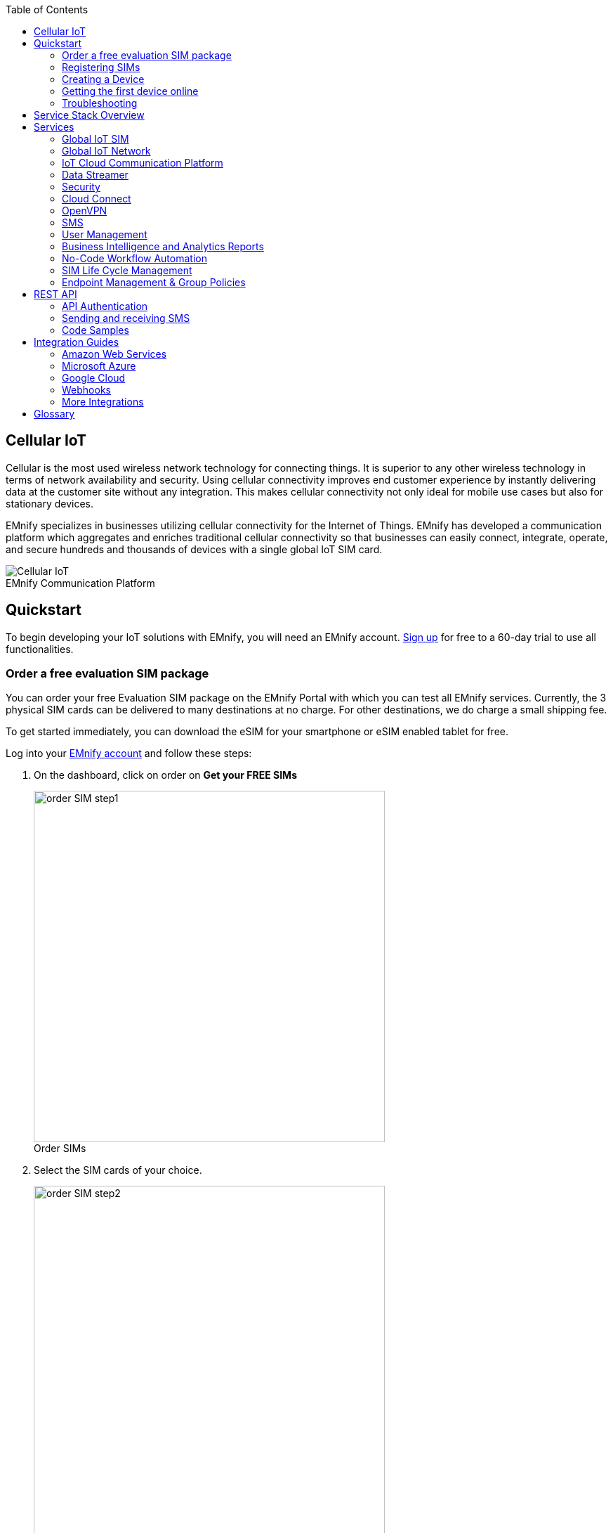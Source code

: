 :docinfo: shared
:toc: left
:toclevels: 2
:imagesdir: assets
:icons: image
:iconsdir: assets
:figure-caption!:

== Cellular IoT
Cellular is the most used wireless network technology for connecting things. It is superior to any other wireless technology in terms of network availability and security. Using cellular connectivity improves end customer experience by instantly delivering data at the customer site without any integration. This makes cellular connectivity not only ideal for mobile use cases but also for stationary devices.

EMnify specializes in businesses utilizing cellular connectivity for the Internet of Things. EMnify has developed a communication platform which aggregates and enriches traditional cellular connectivity so that businesses can easily connect, integrate, operate, and secure hundreds and thousands of devices with a single global IoT SIM card.

// [.text-center]
.EMnify Communication Platform
image::Cellular_IoT.png[align="center"]


== Quickstart
To begin developing your IoT solutions with EMnify, you will need an EMnify account. link:https://portal.emnify.com/sign/up?utm_source=dev-hub[Sign up] for free to a 60-day trial to use all functionalities.

=== Order a free evaluation SIM package

You can order your free Evaluation SIM package on the EMnify Portal with which you can test all EMnify services. Currently, the 3 physical SIM cards can be delivered to many destinations at no charge. For other destinations,  we do charge a small shipping fee. 

To get started immediately, you can download the eSIM for your smartphone or eSIM enabled tablet for free.

Log into your link:https://portal.emnify.com[EMnify account] and follow these steps:

. On the dashboard, click on order on *Get your FREE SIMs* 
+
.Order SIMs
image::order-SIM_step1.png[width=500, align="center"]
. Select the SIM cards of your choice.
+
.Select SIM type
image::order-SIM_step2.png[width=500,align="center"]
+
If you select physical SIM cards, you can further choose between 3in1 (no nano SIM) or 4in1 (with nano SIM).
+
.Select SIM form
image::order-SIM_step2.1.png[width=500, align="center"]
+
If you select the eSIM, you can directly download it into your eSIM compatible phone. You can find the instructions to do so in this link:https://www.emnify.com/en/developer-hub/emnify-developer-esim[blog post].

. For the physical SIM cards, proceed to fill in your shipping details.
+
.Shipping details
image::order-SIM_step3.png[width=500, align="center"]

. Proceed to pay the shipping charges and you will be notified when the SIM cards will be shipped.
+
.Payment details
image::order-SIM_step4.png[width=500, align="center"]

=== Registering SIMs

Once you get your EMnify SIMs, you need to register them before you can start using them. 

. If you have ordered the 3 orange evaluation SIM cards, you will have to register them one by one. Scan the QR code printed on the SIM card with your QR code scanner app and follow the link to associate the SIM with your account. The link includes the *BIC* (Batch Identification Code) of the card.
+
.Scan QR Code
image::QRScan.png[width=500,float="center",align="center"]

. If you do not have a QR reader or want to do this on a desktop PC without a camera, register by manually entering the BIC.
+
Login to your https://portal.emnify.com?utm_source=dev-hub[EMnify account].
On the dashboard, click the https://portal.emnify.com/sim-registration/single[REGISTER] link in the "Register your SIM cards" section.
+
[.float-group]
--
.Register SIM
image::register_sims.png[100,500,float="left", align="center"]
.Register single SIM
image::register_single_sim.png[100,200,float="center", align="center"]
--

. Enter the Batch Identification Code (*BIC* 1) in the prompt. You can find the BIC1 on the back of your SIM card.
+
.BIC1
image::BIC.png[100,200,align="center"]

. If you have ordered more than 5 SIM cards, you need to batch register them using the *BIC2*.
+
[.float-group]
--
.BIC2
image::register_batch_sim.png[100,200, float="left",align="center"]
.Registration complete
image::register_sim_complete.png[100,200,float="center",align="center"]
--
NOTE: If you have a developer eSIM, the downloading process of an eSIM automatically registers it in our portal. 

=== Creating a Device

After you register a SIM, you need to create a virtual representation of the device associated with the SIM. To create a device, give it a name and assign a service and coverage policy. 
// Add link to service and coverage policy

.Create new device
image::create_device.png[400,200, align="center"]

If you plan on using your device right away, activate it. If you do not plan on using the device right away, select "leave disabled".

=== Getting the first device online

Any device equipped with a SIM card requires an APN (Access Point Name) configuration to establish a data session. Some devices and networks auto-detect the APN but for most cases you need to configure it. 

<<APN, APN>>: `em` (or alternatively use `emnify`)

Further, some Android / iOS-based devices and cellular modules also need to be configured to allow for roaming.

Select your device type and model below, to see how to configure the APN.  

|===
|<<Android>> | <<iOS devices>> | 
|<<Cellular modules>> |<<GPS tracker>> | <<Industrial Routers>>|
|===

==== Android

When setting up an Android device with an EMnify IoT SIM, you need to follow these 4 steps after inserting the SIM

. Go to Settings -> Mobile Network
. Go to Mobile data
. Enable roaming, and go to Access Point Names (APN)
. Create a new APN with any name and configure the APN with "em"

[.float-group.center]
--
[.left]
.Settings
image::Android_01_Settings.png[400,200]

[.left]
.Mobile Network
image::Android_02_Mobile_Network.png[400,200]
[.left]
.Mobile Data
image::Android_03_Mobile_Data.png[400,200]
--
[.float-group]
--
[.left]
.Access Point Name
image::Android_04_Create_Access_Point_name.png[400,200]
[.left]
.Set APN
image::Android_05_Configure_APN.png[400,200]
--

==== iOS devices

When setting up an iOS device with an EMnify IoT SIM, you need to follow 4 steps after inserting the SIM

. Go to Settings -> Mobile Data
. Click on the EMnify Data Plan (first one if regular SIM or secondary in case of eSIM) 
. Enable Roaming and Click on Mobile Data Network
. Set APN to em - leave anything else blank

[.float-group]
--
[.left]
.Settings
image::iOS_01_Settings.png[400,200, float="left"]
.Mobile Data
[.left]
image::iOS_02_Mobile_Data.png[400,200, float="left"]
.Mobile Data Network
[.left]
image::iOS_03_Mobile_Network.png[400,200, float="left"]
.Set APN
[.left]
image::iOS_04_APN.png[400,200, float="left"]
--

==== Cellular modules

|===
|<<Quectel cellular IoT modules, Quectel>> |<<u-Blox cellular IoT modules,u-Blox>> | <<General cellular IoT modules, Fibocom>>  
|<<General cellular IoT modules, Telit>>  | <<General cellular IoT modules, Sierra Wireless>> | <<General cellular IoT modules, Cinterion/Gemalto/Thales>> 
|<<General cellular IoT modules, SIMcom>>  | <<General cellular IoT modules, Sequans>> |
|===

===== Quectel cellular IoT modules 

_Applies to all Quectel modules: BG95, BG96, EG25, EG91, EG95, EC21, EC25, M65, M66, M95, MC60, BG77, BG600L_

 
With Quectel modules the APN can be set with the 3GPP standard command AT+CGDCONT  

`AT+CGDCONT=1,"IP","em",,`
 
Quectel also utilizes a vendor specific Command AT+QICSGP 

`AT+QICSGP=1,1,"em","","",1`

 
According to link:https://www.quectel.com/faqs/12-8-what-is-the-difference-between-cgdcont-and-qicsgp/[Quectel] the command AT+QICSGP shall be used when the internal TCP/UDP stack should be used – and it also allows to configure which bearer (CSD or GPRS) is used. GPRS must be used.  
 
For managing roaming, Quectel also introduced the AT+QCFG command. The suggested setting is: 
 
`AT+QCFG="roamservice",2,1`

NOTE: Check your Quectel module AT command guide for more information.
// Further, you can also read about AT commands in our <<AT command guide>>. 

===== u-Blox cellular IoT modules


u-Blox supports the standard 3GPP command to set APNs via AT+CGDCONT 

`AT+CGDCONT=1,"IP","em",,` 
 
u-Blox also supports a vendor specific command to configure the APN for the initial EPS bearer. 

`AT+UCGDFLT=1,"IP","em"`

For roaming configuration, u-blox modules utilize a vendor specific `AT+UDCONF` command. This enables automatic search in case the device is not able to attach to a specific network.  

`AT+UDCONF=20,2`


NOTE: Check your u-Blox module AT command guide for more information.
// Further, you can also read about AT commands in our <<AT command guide>>. To add when the AT command guide has been published. 


===== General cellular IoT modules

_Applies to cellular module vendors: Fibocom, Telit, Sierra Wireless, SIMcom, Cinterion, Gemalto, Thales, Sequans_

The commands for configuring the APN settings are 3GPP standardized and all major cellular module manufacturers support these commands.   
The `AT+CGDCONT` command is used to set the APN.  

`AT+CGDCONT=1,"IP","em",,`

NOTE: Check your manufacturer's AT command guide for further information or read 
link:https://portal.3gpp.org/desktopmodules/Specifications/SpecificationDetails.aspx?specificationId=1515[3GPP Technical Specification 27.007]. 
// Further you can also read about AT commands in our <<AT command guide>>. 

==== GPS tracker

|===
|<<Teltonika GPS APN configuration, Teltonika>> |<<Ruptela GPS APN configuration,Ruptela>> | <<Concox GPS APN configuration, Concox>>  
|<<Coban GPS APN configuration, Coban>>  | <<Meitrack GPS APN configuration, Meitrack>> | <<Elinz GPS APN configuration, Elinz>> 
|<<Reachfar GPS APN configuration, Reachfar>>  | <<Queclink GPS APN configuration, Queclink >> | <<Bitrek GPS APN configuration, Bitrek>>
|===

TIP: For other GPS vendors, please consult the device manual and configure the APN to `em` or `emnify`.

===== Teltonika GPS APN configuration

_Applies to FMB110, FMB120, FM130, FMB140, FMC001, FMM001, FMC125, FMC130, FMC640, FMM125, FMM130, FMM640, FMP100, FMB001, FMB002, FMB003, FMB010_

Source: link:https://wiki.teltonika-gps.com/view/Universal_Device_Test_Guide_V3.2[Teltonika GPS documentation]

Configuring the APN for Teltonika GPS trackers can be done through

. Teltonika Configurator over a USB, Bluetooth connection 
. Via the SMS console through the EMnify Portal (most simple)
. Via the EMnify SMS API or Zapier Integration (when automating the configuration)

NOTE: Newer Teltonika GPS versions automatically detect the EMnify APN setting

When the GPS tracker is turned on for the first time after the SIM is installed, it shows the status `Attached` in the EMnify Portal. At this point the device can receive SMS but not establish a data session unless the APN is automtically detected or manually set up.

The SMS command to set the APN is:
----
  setparam 2001:em 
----
IMPORTANT: Please note the two leading spaces 

===== Ruptela GPS APN configuration

_Applies to HCV5, LCV5, Pro5, Trace5/NA, FM-Tco4 HCV/HCV 3G, FM-Tco4 LCV/LCV 3G, FM-Pro4/Pro4 3G, FM-Eco4/4+, FM-Eco4 light/light+/3G, FM-Eco4 S Series, FM-Eco4 T Series, FM-Plug4_ 

Source: link:https://doc.ruptela.lt/display/AB/Tracking+devices[Ruptela Documentation]

Configuring the APN for Ruptela GPS trackers can be done through

. Ruptela Device Center over a USB, Bluetooth connection 
. Via the SMS console through the EMnify Portal (most simple)
. Via the EMnify SMS API or Zapier Integration (when automating the configuration)

When the GPS tracker is turned on for the first time after the SIM is installed, it shows the status `Attached` in the EMnify Portal. At this point the device can receive SMS but not establish a data session unless the APN is automtically detected or manually set up.

The SMS command to set the APN for Ruptela GPS trackers is:
----
[SMSpassword] setconnection em
----
The `[SMSpassword]` can be set up in the Ruptela device center. If it is not set, then the password can be omitted, and the command is only

----
setconnection em
----

===== Concox GPS APN configuration
_Applies to JM-VL01, JM-VL02, JM-BL11, JM-VL03, JM-VL04, JM-LL01, JM-LL02, JM-LL301, X3, Wetrack140, Wetrack2, Wetrack lite, Bl10, GT06N, OB22, ET25, HVT001, EG02, JM-VG01U, JM-VG02U, JM-VG04Q, AT1-AT6, CT10, JM-LG01, JM-LG05, TBT100_ 


Configuring the APN for Concox GPS trackers can be done 

. Via the SMS console through the EMnify Portal (most simple)
. Via the EMnify SMS API or Zapier Integration (when automating the configuration)

When the GPS tracker is turned on for the first time after the SIM is installed, it shows the status `Attached` in the EMnify Portal. At this point the device can receive SMS but not establish a data session unless the APN is set up.

The SMS command to set the APN for Concox GPS trackers is:
----
APN em#
----

For some Concox models (e.g., TR02) the password (default 666666) needs to be sent with the command
----
APN,666666,em#
----


===== Coban GPS APN configuration

_Applies to Coban TK104, GPS303X, GPS103X, GPS306X, LK209, ..._

Configuring the APN for Coban GPS trackers can be done 

. Via the SMS console through the EMnify Portal (most simple)
. Via the EMnify SMS API or Zapier Integration (when automating the configuration)

When the GPS tracker is turned on for the first time after the SIM is installed, it shows the status `Attached` in the EMnify Portal. At this point the device can receive SMS but not establish a data session unless the APN is set up and the GPRS service is activated.

To turn on GPRS 
----
gprs[your_password] 
----

The SMS command to set the APN for Coban GPS trackers is:
----
APN[your_password] em 
----

The default password is 123456. There are no spaces between `gprs`/`APN` and the password, thus by default

----
APN123456 em
----

===== Meitrack GPS APN configuration
_Applies to P88L, P99, MT90, T663L, T333, T366, T399, TS299L, TC68L, TC68SG, T622, K211G, T355G_

Configuring the APN for Meitrack GPS trackers can be done 

. Via the Meitrack manager
. Via the SMS console through the EMnify Portal (most simple) 
. Via the EMnify SMS API or Zapier Integration (when automating the configuration)

When the GPS tracker is turned on for the first time after the SIM is installed, it shows the status `Attached` in the EMnify Portal. At this point the device can receive SMS but not establish a data session unless the APN is set up.

The SMS command to set the APN for Meitrack GPS trackers is:
----
0000,A81,em,,
----
Where 0000 is the default SMS password. 

On other devices the APN setting is done via the A21 command

----
666888,A21,1,server.meigps.com,8800,em,,
----
Where 666888 is the default superpassword (not the SMS password).

Both SMS and Superpassword can be changed and would then need to be replaced in the SMS command. 

===== Elinz GPS APN configuration

Configuring the APN for Elinz GPS trackers can be done 

. Via the SMS console through the EMnify Portal (most simple) 
. Via the EMnify SMS API or Zapier Integration (when automating the configuration)

When the GPS tracker is turned on for the first time after the SIM is installed, it shows the status `Attached` in the EMnify Portal. At this point the device can receive SMS but not establish a data session unless the APN is set up.

The SMS command to set the APN for Elinz GPS trackers is:

----
APN,em#
----

Other models have a slightly different APN configuration 

----
apn[password] em
----

Default password 123456. 


===== Reachfar GPS APN configuration

Configuring the APN for Reachfar GPS trackers can be done

. Via the SMS console through the EMnify Portal (simplest way)
. Via the EMnify SMS API or Zapier Integration (when automating the configuration)

When the GPS tracker is turned on for the first time after the SIM is installed, it shows the status `Attached` in the EMnify Portal. At this point the device can receive SMS but not establish a data session unless the APN is set up.

_Applies to RF-V6+, RF-V8, RF-V8S, RF-V13, RF-V16, RF-V18, RF-V20_

The following two SMS commands should be sent
----
123456,sos1,[yourphonenumber]#
----
to bind the tracker to a specific phone number e.g. 49173871878 (instead of +49173871878). 123456 is the default SMS password.

The SMS command to set the APN is:
----
apn,em,plmn,90143#
----

123456 is the default password. After setting the APN the GPS tracker needs to be rebooted. 

_Applies to RF-V26, RF-V26+, RF-V28, RF-V30, RF-V32, RF-V34, RF-V36, RF-V36, RF-V38, RF-V40, RF-V42, RF-V43，RF-V44, RF-V46_

The following two SMS commands should be sent
----
pw,123456,center,[yourphonenumber]#
----
to bind the tracker to a specific phone number e.g. 49173871878 (instead of +49173871878). 123456 is the default SMS password.

The SMS command to set the APN is:
----
apn,em# // Send this SMS from the phone
----

===== Queclink GPS APN configuration

Configuring the APN for Queclink GPS trackers can be done 

. Via the SMS console through the EMnify Portal (most simple) 
. Via the EMnify SMS API or Zapier Integration (when automating the configuration)

When the GPS tracker is turned on for the first time after the SIM is installed, it shows the status `Attached` in the EMnify Portal. At this point the device can receive SMS but not establish a data session unless the APN is set up.

The SMS command to set the APN for Queclink GPS trackers is:

----
AT+GTBSI=[password],em,,,,,,,0002$
----

The default password is the device model, e.g., `gl200`


===== Bitrek GPS APN configuration


Configuring the APN for Bitrek GPS trackers can be done 

. Via the SMS console through the EMnify Portal (most simple) 
. Via the EMnify SMS API or Zapier Integration (when automating the configuration)

When the GPS tracker is turned on for the first time after the SIM is installed, it shows the status `Attached` in the EMnify Portal. At this point the device can receive SMS but not establish a data session unless the APN is set up.


The SMS command to set the APN for Bitrek GPS trackers is:

----
setparam 0242 em
----

The Bitrek GPS tracker also utilizes a roaming command `setparam 0917` together with a list of enabled networks `setparam 0020-0099`. The following SMS commands should be sent

----
setparam 0917 1
----
to enable roaming in all networks as defined in the next SMS
----
setparam 0020 <MNC>
----
where `<MNC>` is the mobile network code on which the device shall roam
----
setparam 0021 <MNC>
....
setparam 0099 <MNC>
----

All commands can be concatenated into one SMS (max. 160 characters) by using `;` as a delimiter.

----
setparam 0242 em; setparam 0917 1; setparam 0020 <MNC>; .....
----


==== Industrial Routers
===== Teltonika Routers

_Applies to RUT240, RUT950, RUT955, RUTX09, RUTX11, RUTX12, RUTX14, RUTXR1, RUT360_ 

Newer firmware version of the Teltonika Routers should automatically detect the EMnify APN. In case the APN is not correctly detected, it can be configured via 3 methods 

1. With the Teltonika WebUI over Wifi, Ethernet 
2. Via the SMS console through the EMnify Portal (most simple) 
3. Via the EMnify SMS API or Zapier Integration (when automating the configuration)
 
[start=1]
1. APN configuration through the Teltonika Router WebUI 
+
Connect your PC through the router's Wi-Fi using the credentials provided on the device.
Open the Teltonika WebUI http://192.168.1.1 and go to the Mobile configuration. Type in `em` in APN – there is no PIN configured on the SIM and no APN username or password required.
 

2. Teltonika Networks Router APN configuration via SMS console / API or Zapier
+ 
Source: link:https://wiki.teltonika-networks.com/view/SMS_Commands[Teltonika Documentation]
+
Make sure that the router is powered on, and the SIM card is inserted and activated. In the EMnify Portal the device should show as `Attached`.
+
The following SMS command should be sent to the device
---- 
cellular apn=em
----

=== Troubleshooting

When you experience issues while connecting your device for the first time, there are several common patterns that can be identified by looking at the connected device section in the portal.
If you do not have an entry in the connected devices - go back to <<Creating a Device>> and assign the SIM.  

The device will show different icons that indicate the status (`Offline`, `Attached`, `Online`, `Blocked`). If no icon is visible, assign a SIM to the device. 

For most of the troubleshooting, a look at Details -> Events is necessary.
A usual event flow should look like this:

. Update Location - The SIM card has (re)authenticated with a different network element. If successful, the device will show as `Attached` and can already receive SMS. 
. Update GPRS Location - The SIM card has successfully registered for data sessions with a different network element. 
. Create PDP context - The device has started transfering data. The device will show `Online` as long as there is no 'delete PDP context' event. 
. Delete PDP context - The device has ended a data transfer. The event details will also show the data transmitted and the device status will be set to `Offline` 

.Event Flow
image::event_flow.png[300,500,align="center"]

There can be many location updates before or in between the data sessions. 

==== icon:offline[width="20"] The device is offline 

* Click on Details -> Ensure that the device is enabled
* Click on Details -> Events. Validate if there is any location update event created and rejected. The reason should indicate the resolution to the problem.

If there is no location update event:

* Ensure the device is powered on, and searches for a network
* Ensure that the device is in reception for any supported network

==== icon:att[width="20"] The device shows attached but does not transmit data 

* Ensure that the APN is correctly set to `em` or alternatively use `emnify` as some devices do not support short APNs. Guides for different devices can be found <<Getting the first device online, here>>
* In case you have changed your policy settings, make sure the radio types (2G,3G,4G) and data access is activated.
* Ensure mobile data is enabled, as well as international roaming is allowed 
* Click on Details -> Events. Validate if there was any PDP create event that was rejected. The reason and resolution should be in the event description. 

NOTE: The `Attached` status does not necessarily mean that the device is powered on. If the device first attaches to a network and then powers off - there is no information towards the EMnify network that would allow to detect this.

==== icon:online[width="20"] The device shows online but does not transmit data

* Ensure mobile data is enabled, as well as international roaming is allowed 
* Check under Details -> Events if you see `Warn` or `Error` in the Severity field, it indicates that there is a problem.
* For NB-IoT and LTE-M this behavior can happen when the device automatically connects to a network. Specify the network that should be used with the `AT+COPS` command. This way the device will not attach to an unsupported network. Check the EMnify link:https://www.emnify.com/nb-iot-coverage[NB-IoT coverage] and 
link:https://www.emnify.com/lte-m-coverage[LTE-M network coverage] lists.
* Ensure that your data destination and DNS server is not blocked for the device. EMnify by default assigns Google's 8.8.8.8 DNS server, if your device does not specify a DNS.


==== Other general troubleshooting tips

* After making the configuration changes, make sure they are correctly applied on the device (e.g., with a reboot)
* Clicking reset connectivity icon:reset[width="20"] on Connected Devices, can also reset the network state and allow your device to reattach  
* The issue may only be present with one network or in a specific location (e.g., due to high interference for this network). You can use the 'Operator Blacklist' to block the network and force the device to connect to a different network.   


== Service Stack Overview

.EMnify Service Stack 
image::Service_Stack.png[350,700, align="center"]

EMnify offers the following high-level products and services:

* A programmable <<Global IoT SIM>>  
** Including an <<eSIM>> for quick evaluation 
* A reliable <<Global IoT Network>>  
** With <<Mobile Network Aggregation>>  
** Access to all <<Radio Access Types>> including IoT optimized <<LPWAN: LTE-M/NB-IoT>> 
* The EMnify <<IoT Cloud Communication Platform>> including 
** link:https://portal.emnify.com/sign/up?utm_source=dev-hub[User Interface,window=_blank] for operating and managing connectivity and SIMs  
** <<Distributed Data Plane>>  
** with <<Regional Breakout>> to ensure data does not traverse continents 
* The <<Data Streamer>> to integrate connectivity data into services for IoT operations 
* A holistic SASE oriented approach for a central control over <<Security>> and networks 
** <<DNS>> 
** <<IMEI Lock>> 
* <<Cloud Connect>> for connecting with other cloud platforms 
** <<AWS Intra-Cloud Connect>> 
** <<IPsec>> 
* <<OpenVPN>>  
* <<SMS>> communication
* <<User Management>> 
* <<Business Intelligence and Analytics Reports>> 
* Business enablers such as <<No-Code Workflow Automation>> to automate workflows between third party applications  
* API and tools for <<SIM Life Cycle Management>>  
* <<Endpoint Management & Group Policies>> 
* <<Integration Guides, Cloud Integrations>> to the infrastructure where your application or 3rd party services lie.  

== Services  

=== Global IoT SIM

EMnify IoT SIMs are more durable than regular SIM cards and come in different <<Form Factors, form factors>> and <<Quality Grades, quality grades>>. For testing the platform services quickly without any SIM hardware - EMnify offers an <<eSIM>> which can be downloaded directly onto a supported smartphone. 
EMnify also has a <<Multi-IMSI Application, multi-IMSI software application>> directly on the SIM so different operator profiles can be used based on the location of the device. Using this technology EMnify can provide a superset of roaming networks from traditional operators. 

==== Form Factors 

The traditional, pluggable SIM card comes in 4 different form factors:

* 1FF (approximately the size of a credit card) - 85 x 54 x 0,76mm 
* 2FF (mini SIM) - 25 x 15 x 0,76mm
* 3FF (Micro SIM) - 15 x 12 x 0,76 mm
* 4FF (Nano SIM) - 12,3 x 8,8 x 0,67 mm

EMnify offers pre-punched SIM cards in different combinations  2-in-1 (1FF and 2FF), 3-in-1 (1FF,2FF,3FF) and 4-in-1 (1FF,2FF,3FF,4FF). Especially in use cases where the devices are moving it is advisable to use a SIM which exactly fits the device and does not have another smaller form factor punched out. The SIMs are then more durable and the contact to the device is more firmly.  

Another form factor is MFF2 also called embedded SIM with the dimension 6 x 5 x 0.75-0.82mm. The embedded SIMs are soldered onto a device and are not removable.

Note: Often the term eSIM is used for the MFF2 factor. Nevertheless, the eSIM term is also used for SIMs whose operator profiles can be updated over the air. These eUICC based eSIMs can come in any of the described form factors, and not just MFF2. While eSIM/eUICC is widely adopted for consumer smartphone and watches - for IoT use cases (where the profile cannot be download via a screen or QR reader) the commercial and deployment model of the required infrastructure prohibits an easy change of operator profiles and is therefore not widely adopted.    

==== Quality Grades

The EMnify SIM cards come in two different quality grades Commercial and Industrial. In below table a comparison to a standard consumer SIM is made.  


|===
|Parameter | Consumer SIM | Commercial  | Industrial 

|Available form factors | 2FF, 3FF, 4FF | 2FF, 3FF, 4FF | MFF2, 2FF, 3FF (2-in-1 or 3-in-1)   
|Temperature Range  | - | 25° - 85°C |  -40° - 105°C 
|Data Retention | 10 years | 10 years | 15 years at 85°C
|Write Cycles | 100,000 | 500,000 | 1,000,000 
|Memory | 64-128kB | 128kB | 128KB
|Corrosion Resistance Jedec JSD22-A107 | - | CA | CC
|Moisture Resistance Jedec JESD22-A102 | - | 110°C / 85% RH | 130°C / 85% RH
|Humidity Resistance Jedec JESD22-A101 | - | - | HA
|Vibration Jedec JESD22-B103 | - | - | VA 
|Mechnical Shock Jedec JESD22-B104 | - | - | SA 
|Low Power features | -  
a|* Poll Interval negotiation
  * UICC suspension and resume
a|* Poll Interval negotiation
  * UICC suspension and resume
|===


==== eSIM

EMnify offers an easy entry to test the services and platform by downloading an EMnify eSIM profile to an eSIM compatible phone or tablet. During the trial period every organization has the option to download one profile which can be used instantly. 

The eSIM does not use a multi-IMSI applet (as on the physical SIM cards) and therefore has some differences in the network coverage. For a list of supported devices and limitations please refer to the link:https://support.emnify.com/hc/en-us/articles/360021545600-Evaluation-eSIM-device-support-and-restrictions#h_01F7V2BVKT0RQRVXK3VNSPYQMW[knowledge base].

The eSIM can be used to test and verify all EMnify functionalities including:

* Availability of networks
* API functionality
* Cloud Connect and Data Streamer integration
* Zapier No-Code Integrations

==== Multi-IMSI Application

EMnify IoT SIM cards are equipped with a multi-IMSI applet that contains EMnify's as well as our partner operators' profiles. Different operator profiles are identified by their <<imsi,IMSI>>. Each IMSI / partner operator usually has more than one network accessible per country. 

The SIM applet utilizes a preferred IMSI list per country. When a device moves to a different country which has a different preferred IMSI configured, the applet dynamically overwrites the previously active IMSI with the preferred IMSI for this country. Similarly, when an operator’s service experiences an outage, the SIM can automatically fall back to another IMSI to ensure that the connection remains uninterrupted. 

The selection of the preferred IMSI for each country is based on multiple factors including: 

* If permanent roaming is permitted in that country
* IMSI that has the most network partners in the country
* IMSI that has the best availability of radio access types (LTE, NB-IoT, LTE-M) or features (PSM/eDRX)

The Multi-IMSI applet is transparent for the device and has no impact on the device operation. In order to analyze which IMSI is currently in use, you can either check in the EMnify Portal -> Connected devices -> Details or also query the device directly using the AT-command `AT+CIMI?`.

=== Global IoT Network 

Even when IoT devices are more often only deployed at a single location and are not moving, for a vendor selling to multiple countries it is important to have a global connectivity solution, so that there is no need to have different SIM cards in stock or have multiple contracts and tariffs. 

==== Mobile Network Aggregation

EMnify uses an approach to aggregate the roaming footprint of multiple operators with the goal of offering access to every network in the world.  
Mobile operators utilize roaming in foreign countries so their subscribers can stay connected when traveling. Often operators do not have roaming agreements with all countries or only have a roaming agreement for one network – which is sufficient for roaming travelers but not ideal for devices that could be anywhere in the country.  
EMnify works with multiple partner operators across the globe to be able to offer more networks at a commercially viable rate. The EMnify <<Multi-IMSI Application,multi-IMSI applet>> makes it completely transparent for the device to identify which roaming agreement of which operator is being utilized.

==== Radio Access Types

The EMnify IoT SIM and platform supports all devices and modules using the following radio access technologies 

* <<2G (GSM/GPRS/EDGE)>>
* <<3G (UMTS/WCDMA/HPSA/HSDPA)>>
* <<4G (LTE/LTE-A/LTE-CATXX)>>
* <<5G (New Radio)>>
* <<LPWAN: LTE-M/NB-IoT, LTE-M (CAT-M1)>>
* <<LPWAN: LTE-M/NB-IoT, NB-IoT (CAT-NB1, CAT-NB2)>>

When a device wants to connect with any of these radio technologies, the network needs to support this technology as well as the device needs to support the network specifc frequency band for this technology.  


===== 2G (GSM/GPRS/EDGE)

GSM/GPRS is still one of the most dominant IoT technologies. Although the throughput is limited (GPRS max. 120kbps, EDGE max. 1Mbps) it is more than sufficient for many IoT use cases. The modules are cheap (<10$) and the coverage is widely available throughout the world in more than 200 countries.

GSM/GPRS is easy to deploy for IoT use cases because there are only 4 frequency bands utilized by operators for GSM/GPRS worldwide. 

In Americas

* B2 (1900MHz) 
* B5 (850MHz) 

In the rest of world 

* B3 (1800MHz) 
* B8 (900MHz)

Therefore, module manufacturers offer dual-band modules that can be used either in Americas or Rest of World - or Quadband modules that can be deployed globally. 

Nevertheless GSM/GPRS is being phased out in several countries to free up frequency band for newer technologies. link:https://www.emnify.com/en/resources/global-2g-phase-out[More than 60 networks have discontinued or announced to discontinue GSM technology]. 

===== 3G (UMTS/WCDMA/HPSA/HSDPA)

3G technologies like UMTS, WCDMA, HSDPA, HSUPA have been driven by the surge for more data speed. As an evolution of GSM, many parts of the GSM/GPRS core network and signaling are reused, where the most difference is in the radio part.

Like 2G, 3G modules are easy to deploy, as there are only 5 different frequency bands utilized by operators worldwide (with exception of Japan and China). Most UMTS modules therefore can be deployed worldwide.

* B1 (2100MHz) - main UMTS band in the world
* B2 (1900MHz) - used in Americas
* B4 (1700MHz) - used in Americas
* B5 (850MHz) - Australia / Americas
* B8 (900MHz) - Europe 

For Europe, a 900/2100 MHz dual-band module is required.
For Americas a 850/1900 MHz dual-band module is required. 

3G/UMTS is also being phased out by several network operators to make space for newer technologies - also check here the article on link:https://www.emnify.com/en/resources/global-2g-phase-out[GMS and UMTS networks that are being discontinued]


===== 4G (LTE/LTE-A/LTE-CATXX)

LTE is a 4G technology (another one would be WiMAX - which never succeeded). With the evolution of LTE there have been different LTE categories established such as CAT-1, CAT-3, CAT-4, CAT-6, CAT-9, CAT-12 - mainly with increasing data throughput per category. 
While for consumer phones and broadband use cases the increase of throughput is relevant - the increasing costs for the modules have demanded a lightweight LTE module for IoT use cases - which first led to CAT-1. 

LTE CAT-1 offers 10Mbps in downlink and 5Mbps in uplink - and is available with network operators wherever LTE is deployed. Because of its wide availability and the possibility to roam between operators without limitation LTE CAT-1 is widely used in IoT use cases.

The deployment of LTE devices on a global scale is more challenging than with GSM and UMTS because network operators worldwide have been using more than 27 different frequency bands. Most modules therefore only support specific regions where the device can be deployed.

Some main LTE-bands are

* B3 (1800 MHz) - Europe, Africa, APAC
* B7 (2600 MHz) - used in Americas, Europe, APAC
* B20 (800 MHz) - used in Europe, Asia
* B1 (2100 MHz) - Europe, Asia 
* B2 (1900 MHz) - Americas
* B4 (1700 MHz) - Americas
* B5 (850 MHz) - North America, APAC

TIP: Validate the frequency bands utilized by the operators in your deployment countries before deciding on a module. You can look up the utilized frequency bands link:https://www.frequencycheck.com/interfaces/lte[here] 


===== LPWAN: LTE-M/NB-IoT

While utilizing LTE infrastructure both NB-IoT and LTE-M are also part of the 5G standardization. Both technologies have been specified to meet the demand for IoT use cases in terms of: 

* Reduced cost - to enable mass production of cellular IoT devices
** Removing unnecessary LTE features for IoT such as dual carrier, high modulations  
* Low power utilization - for battery powered use cases that require years of operation 
** Introducing power saving features such as <<psm,PSM>> and <<edrx,eDRX>>
** Reducing the max. transmission power to less than 200mA to cater for battery max. current (GSM for example has 2A max power)
* Wider coverage - (+14dB for LTE-M and +20dB for NB-IoT sensitivity) for rural/indoor/underground use cases
** Utilizing extended coverage feature with more retransmissions to ensure data gets delivered
* Smaller module size - to enable smaller device use cases

Because LTE-M and NB-IoT rely on LTE infrastructure they are also deployed in a multitude of different frequency bands - a total of 26 bands have been specified for their use. 
To deploy NB-IoT and LTE-M in multiple countries and regions the modules need to support the operator frequency bands. 

Cellular LPWAN modules come in different versions

* NB-IoT only or LTE-M only
* LTE-M/NB-IoT combined
* LTE-M/NB-IoT with 2G fallback and optional additional technologies (3G,4G)

As of today, roaming for NB-IoT is very limited between operators because of new charging models being implemented for NB-IoT. For LTE-M roaming usually works over regular LTE roaming - nevertheless some operators have limited the access to their LTE-M networks and the available features (PSM, eDRX).  

Check the EMnify link:https://www.emnify.com/lte-m-coverage[LTE-M coverage] and link:https://www.emnify.com/nb-iot-coverage[NB-IoT coverage], availability of PSM/eDRX and proposed frequency bands link:https://www.emnify.com/lte-m-coverage?hsLang=en[on our Website]. 


[.lead]
[#PSM]
Power-Save-Mode (PSM)

* Why is cellular communication not ideal for IoT?
+ 
Cellular communication for smartphones usually requires low latency on downlink - in case you are being called your phone should ring right away. Because of this there are two things the device does which require power:

. Continuously listening to the radio if there is an incoming call
. Transmitting location information to the network where it should be called - whenever it moves out of a tracking area and periodically every 54 minutes 
* How does Power Save Mode work?
+
For most IoT use cases a downlink-initiated channel is not required - it is usually the device that initiates the communication to send e.g., sensor data. Therefore, a Power Save Mode is introduced that allows the device to go to sleep in case it has nothing to send.
+
The Power Save mode has the following characteristics

** The Power Save Mode is like a power off period during which the module only consumes a couple of &#x03BC;A
** The device tells the network for how long it is going periodically into PSM (timer T3412 extended)
** The device/module will not be reachable during PSM from the outside in downlink
** The device can wake up the module and send data (e.g., powerkey, interrupt or pin triggered)
** When the device wakes up, it does not need to reattach and re-establish a PDN connection (unless it has moved to a different tracking area)
** After the device wakes up it stays in idle mode for a configurable time (timer T3324) to listen for downlink messages (e.g., firmware updates)
** The actual time the device is then in Power Save Mode is T3412 extended - T3324
+

.PSM and the 3412 and T3324 timers
image::PSM.png[200,400,align=center,PSM_Image]
+
NOTE: Some modules which have a SIM enabled PIN, (e.g., u-blox SARA-R4/SARA-N4) do not go into sleep mode. The PIN is disabled on EMnify SIMs
* Roaming for Power Save mode
+
Be aware that not all NB-IoT and LTE-M networks have implemented PSM - and even when PSM is available with the local operator this does not mean that a roaming SIM can use it. This makes it difficult for devices that are moving - in case they use PSM, and the new network does not support PSM - or only other timer configurations. We therefore regularly test theavailability of PSM in our link:https://www.emnify.com/lte-m-coverage?hsLang=en[ LTE-M] and link:https://www.emnify.com/nb-iot-coverage[NB-IoT] roaming footprint.
* AT Command calculation and examples for PSM settings
+
The 3GPP defined AT command to configure PSM is `AT+CPSMS` which sets the T3412 extended and T3324 timers. 
+
An example command is
+
`AT+CPSMS=1,,,01001110,00000101`
+
PSM will be enabled (`1`) and the desired value for T3412 extended is 140 hours (`01001110`) and the desired value for the T3324 timer is 10s (`01001110`). The network does not necessarily use the desired values but utilizes supported values that are close to the desired values. To read the effective PSM configuration use the command
+
`AT+CPSMS?`
+
There is a good calculator that translates the intended time settings for 3412 and T3324 available link:https://www.thalesgroup.com/en/markets/digital-identity-and-security/iot/resources/developers/psm-calculation-tool[from Thales, window=read-later]. 
+
Module vendors have also implemented module specific commands, e.g. Quectel

** `AT+QPSMS` extends PSM settings 
** `AT+QCFG=”psm/enter”,1` used to put the module immediately into PSM when the RRC connection is released (not waiting for T3324 to expire)
** `AT+QPSMEXTCFG` modem optimization command with different attributes such as making sure that PSM is randomized between different devices so they do not send data at the same time 

[.lead]
[#eDRX]
Extended Discontinuous Reception (eDRX)

* How does eDRX work?
+
While PSM is focused on uplink-centric use cases, eDRX tries to reduce the power consumption for IoT use cases that get downlink information. Regular smartphones do not continuously listen on the radio for an incoming message. They do this only every 1.28s or 2.56s which is called DRX (discontinuous Reception). eDRX allows configuration of custom intervals of up to 40-175mins - depending on the configuration the visited network allows.
+

.eDRX and the 3412 and T3324 timers
image::eDRX.png[200,400,align=center,eDRX]
* Roaming with eDRX
+
As with PSM - not all NB-IoT and LTE-M networks support eDRX or the same timer configuration - and even if they do this does not guarantee that a roaming SIM card can utilize eDRX. We therefore also test and publish the eDRX availability on our link:https://www.emnify.com/lte-m-coverage?hsLang=en[LTE-M,window=read-later] and link:https://www.emnify.com/nb-iot-coverage[NB-IoT,window=read-later] roaming footprint.  
* <<eDRX_AT_COMMANDS,AT Command examples for eDRX settings>>
+
The standard 3GPP defined AT-command to configure eDRX is `AT+CEDRXS`.
+
As an example the below command enables (`1`) eDRX for LTE-M (`4`) and an eDRX cycle of 143.36s (`1000`).
+
`AT+CEDRXS=1,4,"1000"`
+
The setting for NB-IoT would be `5` and the timer values are shown in below table
+
|===
| 0 0 0 0 | 5.12 seconds  
| 0 0 1 0  | 10.24 seconds
| 0 0 1 1  | 40.96 seconds
| 0 1 0 0  | 5.12 seconds  
| 0 0 1 0  | 61.44 seconds
| 0 1 0 1  | 81.92 seconds
| 0 1 1 0  | 102.4 seconds
| 0 1 1 1  | 122.88 seconds
| 1 0 0 0  | 143.36 seconds
| 1 0 0 1  | 163.84 seconds
| 1 0 1 0 | 327.68 seconds
| 1 0 1 1 | 655,36 seconds
| 1 1 0 0 | 1310.72 seconds
| 1 1 0 1 | 2621.44 seconds
| 1 1 1 0 | 5242.88 seconds
| 1 1 1 1 | 10485.76 seconds
|===
+
The network will respond with the actual effective interval. 
+
`+CEDRXS: [4,"1000","1000","0111"]` 

===== 5G (New Radio)

5G is the next major technology standard after LTE - which targets 3 different applications areas:

. Enhanced Mobile Broadband (eMBB)
** With faster throughput upto 1Gps+ and more capacity in a local area
** Utilizing mmWave bands (5Ghz+) for increased throughput
. Massive Machine Type communication (mMTC)
** Targeted at IoT application where a multitude of devices are in the same location and need to communicate with low power
** LTE-M and NB-IoT often seen as decoupled from 5G to get earlier results will fusion with 5G mMTC
. Ultra-Reliable Low Latency Communications (URLLC)
** For missing critical applications that require low latency and reliable data transmission 

As of today, 5G is mainly adopted for eMBB use cases - using a 5G non-standalone (NSA) deployment - meaning that the air interface uses 5G technology whereas the core network is still 4G. 

EMnify has announced its first 5G roaming agreements in August 2020 and since then has reached agreements with more than a dozen network operators worldwide.


=== IoT Cloud Communication Platform
 
EMnify’s platform (consisting of a mobile core network and a communication platform dedicated for IoT) has been built up cloud-natively. Being deployed in 3 AWS cloud regions within 2-3 availability zones / data centers per region increases the availability of the solution - even when one cloud data center becomes unavailable, data will still be transported over the EMnify network. 


==== Distributed Data Plane  

Traditional connectivity providers have a centrally located network core. All data is backhauled to the home country of the operator which means that customer data travels across the globe and distributed latency optimized application infrastructure is not possible. 

[.float-group]
--
.Traditional operators
image::traditional_operators.png[200,450, float="left", align="center"]
.EMnify
image::regional_breakout.png[200,450, float="left",align="center"]
--
.Traditional operators vs EMnify

The data plane of EMnify’s cloud communication platform is distributed across major cloud regions (Virginia/US, Ireland/Europe, Singapore/APAC) and directly connected to central peering points with the local operators.  

==== Regional Breakout

EMnify’s distributed data plane enables device data to breakout locally, keeping the customer data within the same region. Moreover, it also helps reduce network latency. You can either select a specific breakout region or the network automatically selects the breakout region closest to the device. This can be done on the EMnify Portal -> Service Profile which is applicable to a group of devices. 

.Regional Breakout Setting in the EMnify Portal
image::regional.png[align="center"]

=== Data Streamer
Before each device can send data to an application, it needs to communicate with the mobile network to ensure that the data is allowed to be sent over the network. This communication happens through signaling events which are usually hidden from the application. 

With the EMnify Data Streamer, this connectivity metadata is made available to your cloud platform or self-developed software stacks in near real-time. Using one of the many integrations provides you with complete network transparency, not only to triage and resolve issues quickly, but also to build your own application or business logic based on provided information.

Moreover, this integration provides insights for IoT remote monitoring and anomaly detection or detailed information about service (data, SMS) usage and cost per device. 
Additionally, data streams can also be configured to reflect events generated by the EMnify platform when your users perform billing related updates, order SIMs or perform other operations.  

Use cases: 

• Connectivity metadata integrated into operational dashboards for real-time monitoring 
• Allows faster triaging between device, connectivity and application issue 
• Get insights about network attachment, data and roaming issues or when the device has surpassed its service limit 
• Get an overview of service usage and cost per device 

You can configure the type of content delivered by the data stream. You may choose between receiving usage data or event data. 

==== Events 
The EMnify platform generates several types of events. Events are often used as triggers for custom business processes, for monitoring and as an input for custom billing systems. They provide information about lifecycle transitions and configuration changes. Events can be distinguished as normal/expected, unusual, and critical events through the event severity (INFO, WARN, CRITICAL). 

Events can be classified as follows: 

. Network attachment lifecycle events (SIM attaching/detaching to a visited network, failed attachment attempts with reason) 
. Data connection lifecycle events (PDP context lifecycle; SIM on-/offline, failed attempts with reason) 
. SIM lifecycle events (activation, suspension, deletion) 
. Limit enforcement events (cost/volume limits, prepaid volume, endpoint quota lifecycle events such as quota threshold reached/quota used up, organization-wide or endpoint specific) 
. Platform authentication events (user/application authentication failed, support access granted, MFA activated/deactivated, password reset requested.) 
. CloudConnect lifecycle events (resource-share created, breakout available, breakout terminated, state changed; for TGW, VPN, IPsec.) 
. OpenVPN lifecycle events (authentication, connected/disconnected) 
. Organization and billing config related events (Self-Signup performed, new user invited, billing config updated, organization data updated, payment could not be settled, credit card will expire.) 
. Usage Tariff and Tariff Plan related events (Usage Tariff changed, end of evaluation period reached, inclusive volume booked/extended.) 
. SIM order events 

Please visit the link:https://cdn.emnify.net/api/doc/event.html[EMnify API Documentation, window=_blank] to learn more about the event structure. 

==== Usage Data 
Usage data records get generated when endpoints consume data or SMS services. They provide information about the used service, visited network, volume, and cost. Usage data streams are often used for monitoring and analyzing the data consumption and as input for custom billing system. 

==== Connection Types 
You can stream this data to your server, a third-party web-service or push the data to one of the pre-integrated cloud services. 

Multiple independent data streams can be created using any connection type and all of them will operate in parallel. Each data stream can be configured to push data to a separate platform for consumption and processing. 

For example, one stream may be connected to a network monitoring system, another can connect to a data analytics platform, and another can be synced with Amazon S3 for archiving, all at the same time.

The integration guides for the Data Streamer can be found <<Integration Guides, here>>.

==== Management Interfaces 
Data Streams can be managed by using the link:https://portal.emnify.com[EMnify Portal] or by using the link:https://cdn.emnify.net/api/doc/swagger.html[EMnify API].

.Manage Integrations through the EMnify Portal
image::integration.png[align="center"]

=== Security
Given the globally distributed nature of the devices, smaller footprints and lack of resources, it can get difficult to individually secure IoT devices.

EMnify uses a SASE approach to simplify securing devices – using several services specifically to protect customer data, filtering malicious content and preventing unauthorized access.    

==== Why does IoT require SASE?

.IoT security threats
image::security_threats.png[IoT security threats]

Secure Access Service Edge (<<sase,SASE>>) introduces a new architecture where networking and security functions are bundled in a cloud-delivered service. You can apply the same security standards across all your devices independent of the location. Moreover, you can integrate security features in your solutions right from the beginning.

Some of the features that <<sase,SASE>> for IoT architecture includes are as follows:

* Dynamic Data Routing with Software-Defined Wide Area Network (SD-WAN) +
EMnify utilizes a SD-WAN to route data to the closest cloud region using the <<Regional Breakout>> concept. In this way, latency and data stability is improved, and the end customer can be sure that data does not leave the continent and jurisdiction. 
* Cloud Access Security Broker (CASB) +
EMnify allows centrally defining policies for the devices such as: networks that can be accessed, allowed IP addresses through which authorized users can remotely access devices. 
All configuration is done in the central platform and applied wherever the device is. 
* Firewall as a Service (FaaS) +
EMnify provides a firewall as a Service which limits the IP addresses that are reachable for a device, making sure that the devices cannot be misused for other purposes.

In the following sections we will discuss some of the security features offered by EMnify. 

==== DNS

When a device establishes a connection, it uses a Domain Name Service (DNS) server to resolve a hostname to an IP address to which it can send data. For example, a hostname such as `iot.example.com` will be mapped to an IP address like `192.0.2.1`.

Cellular providers typically provide a DNS service. By default, EMnify routes all DNS queries over Google's public DNS `8.8.8.8`. 

For some devices and modules, it is possible to configure the DNS service. For example, Quectel uses the `AT+QIDNSCFG` command, SIMcom `AT+CDNSCFG` command. This is useful to be able to use your own or private DNS servers to secure and have better control over the solution.  

Customers can also configure to use their own DNS, no matter if it is a public or a private one.
The DNS settings can be changed in the Portal -> Device Policies -> Service Policies -> More Options -> DNS.

.Custom DNS setting configuration
image::dns_setting.png[align="center"]


Utilizing a private DNS server which is not reachable via the public Internet requires to set up a private network with the machine or a network where the private DNS server is located. This can be done using Cloud Connect either with Amazon Transit Gateway or IPsec. A tutorial on how to set up a DNS firewall based on a private DNS using Amazon Route 53 is available link:https://www.emnify.com/en/developer-hub/dns-filtering[here].

==== IMEI Lock
For device manufacturers, SIM card theft is an issue because pluggable SIM cards can be removed from a device and then used to gain free internet access. The IMEI lock feature prevents the use of SIM card in any other device by bounding the SIM to an IMEI. The <<imei,IMEI>> is a unique device identifier. When the automatic IMEI lock is configured, the EMnify platform will bind the SIM cards to the first device that establishes a data connection. All future device connections will only be allowed from this device.


=== Cloud Connect

The data traffic of regular SIM cards is secured within the mobile network – but traverses the public internet between the mobile network and the application, which makes the device and application susceptible to attacks and prohibits to easily establish a remote device session.

With EMnify Cloud Connect your devices and application servers can communicate through a secure private network – with a secure tunnel being established between the EMnify platform and your cloud or on-premises application.

By eliminating the use of the public internet, Cloud Connect helps you better protect your application infrastructure against attacks like DDoS, port scanning while giving you the possibility to remotely access the devices.

// With the EMnify Cloud Connect you can communicate with your <<vpc,Virtual Private Cloud>> through a secure private network. By eliminating the use of public IP addresses, Cloud Connect helps you better protect your application infrastructure against attacks like <<ddos,DDoS>> while giving you the possibility to remotely access the devices.
==== AWS Intra-Cloud Connect 
EMnify's communication platform is deployed on AWS, which simplifies integrations for customers using AWS as an infrastructure. Without having to use the public internet, the integration is directly done with AWS services. To establish a secure private network between your devices and your application you only need to attach your VPC to EMnify's Transit Gateway.

.EMnify Cloud Connect with AWS Transit Gateway
image::TGW.png[EMnify Cloud Connect with AWS Transit gateway, align="center"]

To integrate Cloud Connect into your application using Transit Gateway, you can follow this link:https://www.emnify.com/en/developer-hub/emnify-cloud-connect-into-aws-transit-gateway[tutorial] or follow this link:https://www.youtube.com/watch?v=Orb3Kvd9pZg[quick video]. 

==== IPsec

If your application is not on AWS but on any other cloud services or on-premise, you can utilize Cloud Connect for establishing an IPsec VPN connection.

With EMnify you can set up an IPsec tunnel to securely transfer your data into your application server.

To integrate Cloud Connect into your application using IPsec, you can follow this link:https://www.emnify.com/en/developer-hub/how-to-setup-an-ipsec-using-emnify-cloudconnect[tutorial]. You can also find guide to set up IPsec for Azure and Google Cloud in the <<Integration Guides>> section.

=== OpenVPN

EMnify's communication platform hosts an OpenVPN service that allows to establish a private network between the device and any remote client location. The remote client can either be on the application server itself, or on any machine that wants to remotely access the device (such as operational staff).

==== OpenVPN Overview

To use the OpenVPN service the IoT device does not need any private APN, OpenVPN software or dynamic DNS resolution. Through the EMnify SIM, every device will get a static private IP address which can be used to identify and address the device.

.OpenVPN System Overview
image::OpenVPN.png[align="center"]

At the same time the IoT device can send data through the private tunnel to the IP address of the remote machine.  

==== OpenVPN setup

In order to set up OpenVPN on your machine the following high-level steps are required.

1. In the EMnify Portal -> Device Policies: Set the Service Policy to a VPN breakout region, e.g., `eu-west-1 (VPN)`
2. Portal -> Integrations -> OpenVPN: download the VPN configuration file for your region and operating system
3. Create a `credentials.txt` with your username / password or organisation ID / application token (recommended).
4. load the VPN configuration file and `credentials.txt` with your OpenVPN client

For detailed instructions please refer to our knowledge base articles

. link:https://support.emnify.com/hc/en-us/articles/360019625379-OpenVPN-Integration-Guide-for-MacOS[OpenVPN Integration MacOS]
. link:https://support.emnify.com/hc/en-us/articles/115001723273-OpenVPN-Integration-Guide-for-Windows[OpenVPN Integration Windows]
. link:https://support.emnify.com/hc/en-us/articles/115001724434-OpenVPN-Integration-Guide-for-Linux[OpenVPN Integration Linux]

=== SMS
Short Message Services (SMS) were one of the first cellular services made available after voice. SMS is still very relevant for IoT use cases – as SMS provides a simple, inexpensive way to configure the device remotely without the need for a data connection. A typical use case is the configuration of the APN setting via SMS.

The EMnify platform supports: 
* Mobile originated (MO) SMS – SMS sent from the device with the EMnify SIM 
* Mobile terminated (MT) SMS – SMS that are destined for a device with the EMnify SIM 
* Peer-to-Peer (P2P) SMS – SMS sent from a device with any SIM to a device with the EMnify SIM 
* Application- to-peer (A2P) SMS – The SMS is sent and received on an application

The above scenarios can be activated and deactivated in the device policies to prevent misuse (e.g. P2P SMS).

You can send and receive SMSs of your devices through 3 different interfaces Portal, SMS APIs and Zapier.

.SMS interfaces
image::sms_options.png[align="center"]

==== EMnify Portal  
In the Portal -> Connected Devices you can access the SMS console and directly send SMS to the devices. The sender can be configured as well as the console will show if the SMS is delivered or not. You will see all SMSs that the device receives sends out.

.SMS Console
image::sms_console.png[400,200, align="center"]

==== EMnify SMS REST API and Webhook 

For sending SMS through the REST API, check out the <<Sending and receiving SMS>> section.

For receiving SMS and delivery notifications for SMS in your application, you can use the SMS webhook which can be configured under Device Policies -> Service Policies -> SMS Interface. Select Webhook and configure the URL and optionally, secret token to where you want the SMS to be delivered.

.SMS Webhook
image::sms_webhook.png[200,400, align="center"]

.Delivery notification as received in Integromat webhook for SMS with ID: 46638644
image::delivery_notification.png[200,400, align="center"]

When you want to send an SMS from the device to your application, your device should send the SMS to an invalid <<msisdn,MSISDN>> with 8 digits or less. The SMS will then be delivered over the webhook.

.Mobile originated SMS from the device as received in Integromat Webhook
image::MOSMS.png[200,400, align="center"]
==== Zapier SMS integration

Instead of implementing the APIs in your application, EMnify and Zapier provide a no-code alternative to automate SMS workflows. Zapier has a concept of triggers and actions – when a trigger happens multiple actions can be based on it – taking content from previous steps.
Sending SMS to your devices is available as an action in Zapier.

.SMS with Zapier
image::sms_zap.png[200,400, align="center"]

For acting upon SMS delivery notification or SMSs that are sent from a device, you need to set up a webhook in Zapier. Create a zap using "Webhook by Zapier" and select "Catch Hook" as trigger event. You will get a custom webhook URL which will be used in the next step.

.Catch Hook as a trigger
image::catch_hook.png[200,400, align="center"]

Now you need to enter this webhook URL in the EMnify Portal -> Device Policies -> Choose SMS interface as webhook and create a webhook with the URL. All SMS delivery notification and device originated SMS with this service policy will then be delivered over the webhook.

.EMnify Webhook as SMS interface
image::zap_webhook.png[200,400, align="center"]

// You can exchange SMSs with your endpoints through 2 different interfaces:

// . EMnify SMS REST API
// . SMPP bind to EMnify SMSC

// You can enable or disable SMS for your endpoint while defining the Service Policy of the device. In the service policy, SMS MO means Mobile originated SMS ot SMS originated from your device. SMS MT means Mobile Terminated SMS or SMS received by your device. 

// With the EMnify REST API, you can send an SMS, cancel a sent SMS, list sent and received SMS by an endpoint and check SMS details. You can test the EMnify SMS API in our link:https://cdn.emnify.net/api/doc/swagger.html#/Endpoint/EndpointSmsByIdPost[Swagger]. 

// You can exchange SMSs with your endpoints using the SMS console in your link:https://portal.emnify.com/login?utm_source=dev-hub[EMnify portal]. 

// If you want to integrate SMS via SMPP through your own application, your system will need to implement an ESME (client) and EMnify SMSC will act as server. To implement the ESME client in your application, please refer to this link:https://www.emnify.com/en/developer-hub/smpp-integration-guide[tutorial].

=== User Management
The EMnify platform is a powerful application to control the connectivity of devices of a production system. As different types of personas (operations, finance, development, product) use the portal, EMnify offers 3 levels of access to the use and manage EMnify features and functionality.

. Admin (has access to all services and user management)
. Observer (has access to limited services)
. User (has access to limited services)

Below is a table that describes the permissions for different users. 

[cols="6,^,^,^"]
|===
h|Action
h|Admin
h|Observer
h|User

4+|ENDPOINT MANAGEMENT
|Retrieve an endpoint by ID 
|icon:check[]
|icon:check[]
|icon:check[]

|Update, Delete an endpoint by ID 
|icon:check[]
|icon:uncheck[] 
|icon:check[] 

|Retrieve the blacklisted Operators for an Endpoint
|icon:check[]
|icon:check[]
|icon:check[]

|Add, Remove Operator from Blacklist of Endpoint by ID
|icon:check[]
|icon:uncheck[] 
|icon:check[] 

|List all Endpoints
|icon:check[]
|icon:check[]
|icon:check[]

|Create new endpoint
|icon:check[]
|icon:uncheck[] 
|icon:check[] 

|Retrieve connectivity information of an Endpoint
|icon:check[]
|icon:check[]
|icon:check[]

4+|SIM MANAGEMENT

|Retrieve SIMs by ID
|icon:check[]
|icon:check[]
|icon:check[]

|Update, Delete SIMs by ID
|icon:check[]
|icon:uncheck[] 
|icon:check[] 

|List available SIM Statuses
|icon:check[]
|icon:check[]
|icon:check[]

|List of available SIMs
|icon:check[]
|icon:check[]
|icon:check[]

4+|SERVICE PROFILE

|Retrieve list of available Countries
|icon:check[]
|icon:check[]
|icon:check[]

|Retrieve list of available Currencies
|icon:check[]
|icon:check[] 
|icon:check[] 

|Retrieve single Currency details by ID
|icon:check[]
|icon:check[]
|icon:check[]

|Retrieve List of available Services
|icon:check[]
|icon:check[]
|icon:check[]

|List available Traffic Limits for a Service by ID
|icon:check[]
|icon:check[]
|icon:check[]

|Retrieve Service Profiles
|icon:check[]
|icon:check[] 
|icon:check[] 

|Create Service Profiles
|icon:check[]
|icon:uncheck[]
|icon:check[]

|Retrieve Service Profiles by ID
|icon:check[]
|icon:check[]
|icon:check[]

|Update, Delete Service Profiles by ID
|icon:check[]
|icon:uncheck[]
|icon:check[]

|Add, Delete services from Service Profiles
|icon:check[]
|icon:uncheck[] 
|icon:check[] 

|Add, Delete Traffic Limit from Service
|icon:check[]
|icon:uncheck[]
|icon:check[]

|Retrieve the ESME interface types
|icon:check[]
|icon:uncheck[]
|icon:check[]

|===

=== Business Intelligence and Analytics Reports 
The EMnify Portal provides detailed reports on all connectivity aspects of a device. You can analyze the data consumption, events, location of the devices and compare them to previous time periods.
// Currently in the link:http://cdn.emnify.net/[EUI Portal] (Old EMnify portal) and our link:https://portal.emnify.com/[new Portal] we provide Embedded Analytics - powered by a tool called Periscope. Depending on the customer type, the analytics provides the customer with dashboards such as: 

* Data traffic per day, week, month 
* Global distribution of devices 
* Data and SMS usage per device  
* Live traffic reports 
* Network activity 
* Traffic per ratezone

=== No-Code Workflow Automation

Zapier is a service that allows you to connect more than 4000 applications - including EMnify - to automate workflows. With the available integrations you can automate device provisioning between EMnify and your application. For example, you can send configuration SMS to set the proper APN, when the device connects for the first time. Other use cases are scheduled or application-triggered SIM activations/deactivations so that the SIM contract starts and ends with the device subscription of your customers.
The following events are available as triggers: 

* All events in the Data Streamer 
* Device enabled (SIM activated) 
* Device disabled (SIM deactivated) 
* Usage Limit Reached 

The following actions are available: 

* Send SMS to device 
* Create a device (SIM configuration) 
* Enable a device (SIM activation) 
* Block current network (blacklist the last tried network)

Using the Zapier webhook, you can also use triggers from:

* SMS delivered notification
* Mobile originated (MO) SMS
// Customers use EMnify to connect their devices into their IoT applications. EMnify already provides cloud-native APIs. However, a lot of customers don't know how to code, cannot use the API, or don’t have the resources or the time needed to do so. By using No Code/Low Code Integrations, customers can quickly spin up a POC or set up automation for the long haul to help propel their business to the next level.

// Powered by EMnify’s existing Data Streamers and API, we have translated our data and events into Zapier Triggers and Actions - allowing customers to integrate their SIM metadata with over 4000 different applications available in the Zapier ecosystem. To try out our integration with Zapier, you can start with this link:https://www.emnify.com/en/developer-hub/emnify-zapier-nocode[blog post] about automating SIM workflows with Zapier and Slack in 5 easy steps.
=== SIM Life Cycle Management 
When selling connected devices, it is difficult to determine when devices will be in use and when not. Using SIM cards that cannot align with the device lifecycle incur unnecessary costs.  
 
EMnify SIM cards do not incur any costs unless activated.  
The SIMs have 4 different states that can be configured via the EMnify Portal or link:https://cdn.emnify.net/api/doc/swagger.html#/SIMs[REST API]:
 
* Issued – the SIM is not yet installed nor usable - no monthly charge is applied.  
* Factory-Test - the SIM is enabled and can be used for a defined limit of data and SMS without charge before it automatically goes into active state. The SIM can stay in this state until it is used by the end customer.
* Active – the SIM is enabled, and the monthly charge is applied 
* Suspended – an active SIM can be suspended when it is not used to save additional charges. The SIM can be activated anytime afterwards.  

=== Endpoint Management & Group Policies 
Within the EMnify platform, there is a separation between SIM card and the device, also referred to as "endpoint". This allows you to configure policies on the device level rather than SIM level. The device policies can be applied on a device group as well as at an individual level.

==== Service Policies 
Service policies define which services are available for a group of devices.  
These policies include: 

* Available radio access types (2G,3G,4G) 
* Monthly data and SMS limit 
* SMS API configuration 
* Custom DNS 
* Breakout Region 
* Available SMS service (MO/MT/P2P/A2P) 
* Activation of Quota and Prepaid Management 

==== Coverage Policies  
Coverage policies define which tariff and network coverage is available for a group of devices. This enables you to optimize the tariff based on the intended coverage. 
 
The coverage policies include: 

* The applied tariff for the group of devices 
* The available networks organized in ratezones  

==== Individual Device policies
 
On a device level additional policies can be defined: 

* IMEI Lock 
* Network Blacklist  
* IP address 

If the individual device policies are to be applied across multiple devices, a bulk action is also available in the portal.  

== REST API
REST APIs are one of the easiest way to integrate external services into your application. The EMnify API provides a variety of HTTP requests to integrate several EMnify services into your application. The EMnify API is based on the OpenAPI Specification OAS3. You can find the API reference link:https://cdn.emnify.net/api/doc/swagger.html[here] where you can also try out our API. 

The sections below will describe the services available through the EMnify API. 

=== API Authentication

To use the EMnify API, you need to authenticate with an Authentication Token. We use JWTs as the authentication token.
Now there are two ways to retreive this token:

. *Authenticate with User Credentials*: You can use the username and password you used while signing up for the link:https://portal.emnify.com[EMnify Portal].
. *Authenticate with an Application Token*: You can use the application token that you can generate in your EMnify account.

==== Authenticate with User Credentials
The `/api/v1/authenticate` API is used to generate a JWT `auth_token` which authenticates subsequent API calls. The request body must provide a `username` (typically the email address used when signing up) and the `user password` and in turn will receive an `auth_token` and `refresh_token`.

`POST https://cdn.emnify.net/api/v1/authenticate`

Request Body

----
{
  "username": "user@domain.com",
  "password": "2fd4e1c67a2d28fced849ee1bb76e7391b93eb12"
}

----

NOTE: If users have signed up using the link:https://portal.emnify.com[EMnify Portal], the password will need to be a SHA1 hashed string. The SHA1 of a password can be generated online or in the terminal via the following command: `echo -n 'my_password' | openssl sha1`.

Response
----
{
  "auth_token": "eyJhbGciOiJIUzI1NiIsInR5cCI6IkpXVCJ9...",
  "refresh_token": "eyJhbGciOiJIUzI1NiIsInR5cCI6IkpXVCJ9..."
}
----
You can use this `auth_token` as the bearer token to authenticate all API calls. 
This `auth_token` is valid for 240 minutes, so you don't need to retreive the `auth_token` before every API call. Once the `auth_token` expires, you can use the `refresh_token` to retreive the new `auth_token`.

==== Authenticate with an Application Token 

As you should not store your EMnify user credentials on your application server, you can generate an `application_token` via the link:https://portal.emnify.com[EMnify Portal] or via the API `/api/v1/application_token`. The request body should have description of the token usually used to indicate who is using the token and can have a `expiry_date` for the token.

`POST https://cdn.emnify.net/api/v1/application_token`

Request header

`Authorization: Bearer {auth_token}`

Request body
----
{
  "description": "Token with expiry date",
  "expiry_date": "2021-10-29"
}
----
Response
----
{
  "application_token": "KAOp24TuMgjO2FpZmZ3ZFjSqpk7ea_mY8..."
}
----
This calls returns an `application_token` which can then be used instead of the user/password combination and can be revoked at any time to get the `auth_token`. 

You can alternatively generate the `application_token` in the EMnify Portal. Login in to the link:https://portal.emnify.com/login[EMnify Portal] -> Integrations -> Application Tokens -> Add Token.

.Generate Application Token using the EMnify Portal
image:generate_app_token.png[generate application token]
 

To get the `auth_token` using the `application_token`, use the `/api/v1/authenticate` API. The `auth_token` can be then used to authenticate all subsequent API calls.

`POST https://cdn.emnify.net/api/v1/authenticate`

Request body 
----
{
  "application_token": "kNTktNTA1My00YzdhLT..."
}
----
Response
----
{
  "auth_token": "eyJhbGciOiJIUzI1NiIsInR5cCI6IkpXVCJ9..."
}
----

Unlike user and password authentication, only an `auth_token` is returned by the server and no `refresh_token` will be included in the response. This `auth_token` is valid for 240 minutes. 

NOTE: It is NOT advisable to generate an `auth_token` before making every API call. You should reuse the generated `auth_token` for 240 minutes after it is generated and update it after its expiration.

// === Working with SIMs and Endpoints

// === SIM State Management

// === Endpoint Connectivity Status

=== Sending and receiving SMS
You can perform the following SMS related operations using the `endpoint` API.

. List sent and received SMS `GET /api/v1/endpoint/{endpoint_id}/sms`
. Send SMS to and endpoint `POST /api/v1/endpoint/{endpoint_id}/sms`
. Get details about an endpoint SMS `GET /api/v1/endpoint/{endpoint_id}/sms/{sms_id}`
. Cancel a buffered SMS `DELETE /api/v1/endpoint/{endpoint_id}/sms/{sms_id}`

Example:  Send SMS to an Endpoint

`POST https://cdn.emnify.net/api/v1/endpoint/{endpoint_id}/sms`

Request Body
----
{
  "source_address": 12345689,
  "payload": "This is the message text"
}
----
Responses

`201`

The source address is the sender number that will appear on the receiving device. The payload is the actual text to be sent as SMS.

.SMS window of the receiving device
image::mobile_sms.jpg[100,200,align="center",sms received]


// === Retrieving Events and Statistics

=== Code Samples
Check out link:https://github.com/EMnify/API_Examples_JS[JavaScript Examples] with the EMnify API in our GitHub repository. 

// ==== Java SDK

// ==== Javascript

// ==== Python

== Integration Guides

EMnify Services can be easily integrated with your existing infrastructures. Here are some step-by-step integration guides to help you along the process. 

=== Amazon Web Services

* link:https://www.emnify.com/en/developer-hub/emnify-datastreamer-integration-into-aws-s3[EMnify Data Streamer with AWS S3]
* link:https://www.emnify.com/en/developer-hub/emnify-datastreamer-integration-into-aws-kinesis[EMnify Data Streamer with AWS Kinesis]
* link:https://f.hubspotusercontent10.net/hubfs/4374869/Listing_Image_AWSCore.png?width=800&name=Listing_Image_AWSCore.png[EMnify Integration with AWS IoT Core]
* link:https://www.emnify.com/en/developer-hub/emnify-cloud-connect-into-aws-transit-gateway[EMnify Cloud Connect integration with AWS Transit Gateway]

=== Microsoft Azure

* link:https://www.emnify.com/en/developer-hub/emnify-datastreamer-integration-for-azure-time-series-classic[EMnify Data Streamer with Azure Time Series Classic]
* link:https://www.emnify.com/en/developer-hub/emnify-datastreamer-integration-into-azure-event-hub[EMnify Data Streamer integration with Azure Event Hub]
* link:https://www.emnify.com/en/developer-hub/emnify-datastreamer-integration-for-power-bi[EMnify Data Streamer integration with Power BI]
* link:https://www.emnify.com/en/developer-hub/emnify-and-azure-iot-hub-integration[EMnify integration with Azure IoT Hub]
* link:https://www.emnify.com/en/developer-hub/emnify-cloud-connect-azure-integration[EMnify Cloud Connect integration with Azure Netrwork Gateway using IPsec]

=== Google Cloud 

* link:https://www.emnify.com/en/developer-hub/datastreamer-integration-google-bigquery[EMnify Data Streamer integration with Google BigQuery]
* link:https://www.emnify.com/en/developer-hub/datastreamer-integration-into-google-cloud-pubsub[EMnify Data Streamer integration with Google Cloud Pub/Sub]
* link:https://www.emnify.com/en/developer-hub/emnify-and-google-cloud-iot-core-integration[EMnify integration with Google Cloud IoT Core]
* link:https://www.emnify.com/en/developer-hub/emnify-cloudconnect-integration-to-google-cloud-platform[EMnify Cloud Connect integration with Google Cloud Platform using IPsec]

=== Webhooks
* link:https://www.emnify.com/en/developer-hub/emnify-mcds-integromat-integration[EMnify Data Streamer webhook integration with Integromat]
* link:https://www.emnify.com/en/developer-hub/how-to-receice-email-notifications-using-automate.io[EMnify Data Streamer webhook integration with Automate.io]

=== More Integrations 

* link:https://www.emnify.com/en/developer-hub/emnify-datastreamer-integration-for-keen.io[EMnify Data Streamer webhook integration with Keen.io]
* link:https://www.emnify.com/en/developer-hub/emnify-datastreamer-integration-for-datadog[EMnify Data Streamer webhook integration with Datadog]
* link:https://www.emnify.com/en/developer-hub/how-to-setup-an-ipsec-using-emnify-cloudconnect[EMnify Cloud Connect Integration with IPsec]
* link:https://www.emnify.com/en/developer-hub/ussd-integration-guide[EMnify USSD integration]

// == Blue Prints

// === Automating SIM Life Cycle Management

// === How to integrate data into operational dashboards

// === How to build a prepaid service

// === Integrating Connectivity Status in a Portal

// add matching content from blog
[glossary]
== Glossary
// A

[[active-sim]]Active SIM :: When a SIM is in the active state, the charges for the SIM are applied. The device can send and receive data and SMS. 

[[APN]]APN - Access point name ::  A gateway between a GSM, GPRS, 3G or 4G mobile network and another computer network, usually the Public Internet. The APN needs to be configured on the device. For EMnify it is `em` or `emnify`.

[[app-token]]Application Token :: A unique identification key used to authenticate EMnify's APIs. Also used when authenticating the OpenVPN service.

[[a2p-sms]]A2P SMS - Application–to–peer SMS :: SMS between an application and a device or vice-a-versa

[[assg-sim]]Assigned SIM :: SIM that had been assigned to an Endpoint

[[at-creg]]AT+CREG AT command: gives information about the registration status and access technology of the serving cell

[[AuC]]AuC - Authentication center :: a part of GSM infrastructure, validates any SIM card attempting network connection when a phone has a live network signal.

//  B

[[BIC]]BIC - Batch Identification Code :: a unique code for ordered SIM cards, used to register the SIM cards on the Portal.

[[BTS]]BTS - Base Transceiver Station :: 
// C

[[callback-url]]Callback URL :: URL that will be called by a service to send and receive data related to an event that caused this action.

[[ca-nw]]Carrier-agnostic network :: A network that provides routing consistency regardless of the roaming mobile network that the SIM is connected to.

[[cid-profile]]CID profile :: A generally unique number used to identify each (<<bts,BTS>>) Base transceiver station  or sector of a BTS within a (<<lac,LAC>>) Location Area Code if not within a <<gsm,GSM>> network

[[cn-status]]Connectivity status :: This is the connectivity status of an <<endpoint, endpoint>> which can be set to online, attached, offline:

  - Online :  Endpoint is transmitting data
  - Attached :  Endpoint is attached to a network but not transmitting any data
  - Offline :  Endpoint isn't attached to a network

// D
[[data-package]]Data package :: A data bundle that can be used by all SIM cards until the end of the calendar month

[[data-rx]]Data RX :: Data received by the device

[[data-session]]Data session :: A session between opening and closing a data connection to the network

[[data-tx]]Data TX :: Data transmitted by the device

[[data-usage]]Data Usage (volume) :: The data that has been used by an endpoint

[[ddos]]DDoS :: Distributed Denial of Service attack - an attack where the attacker sends multiple requests to a web resource with the aim of exceeding the website's capacity to handle multiple requests and prevent the website from functioning correctly.

[[dns]]DNS Domain Name System ::  A hierarchical decentralized naming system for computers, services, or any resource connected to the Internet or a private network

[[dynamic-endpoint-configuration]]Dynamic endpoint reconfiguration :: Live changes to the endpoint parameters

[[dynamic-ip]]Dynamic IP :: An IP that changes over time

[[dynamic-network-configuration]]Dynamic network reconfiguration :: Live changes to the network parameters

// E
[[edrx]] eDRX :: Extended Discontinuous Reception is a device configuration that allows to specify the periodicity in which the device listens for incoming data on the radio. Instead of using a periodicity of 2.56ms (DRX) it can be increased up to 40mins, thus reducing power consumption.

[[endpoint]]Endpoint :: A representation of the device which has a SIM installed

[[endpoint-status]]Endpoint Status :: The current state of the endpoint: Enabled/Disabled

[[euicc]]eUICC :: Embedded Universal Integrated Circuit Card, allows hosting multiple mobile network profiles on the SIM

// [[emnify-cloud]]EMnify’s cloud :: Deployment scenario #1, when the network core is located in a cloud

[[event-log]]Event log :: A log that stores all Endpoint events
// F

[[form-factor]]Form factor :: Form factor of a SIM card represents the SIM card format (SIM cards vary in size (Mini vs Micro vs Nano), function (embedded vs standard) and quality (industrial grade vs standard)):

  - 2FF : mini SIM card
  - 3FF : Micro SIM card
  - 4FF : Nano SIM card
//  G

[[ggsn]]GGSN - Gateway GPRS Support node ::  Part of the GSM infrastructure, the GGSN is responsible for the interworking between the GPRS network and external packet switched networks

[[globally-distributed-infra]]Globally–distributed infrastructure :: Cloud infrastructure which is distributed globally, with several local breakout points for better traffic handling

[[global-routing-consistency]]Global Routing Consistency :: A single set of connectivity rules and settings applied when the SIM roams over various networks

[[gsm]]GSM (Global System for Mobile communiations) :: a standard developed by the European Telecommunications Standards Institute to describe the protocols for second-generation (2G) digital cellular networks used by mobile devices
// H
// need to check this one
// [[hybrid-cloud]]Hybrid cloud :: deployment scenario #2, when the data transport layer is deployed locally, while the rest of the infrastructure stays in a Cloud

[[HLR]]HLR - Home location register :: A part of GSM infrastructure, a database from a mobile network in which information from all mobile subscribers is stored

[[post-request]]HTTP POST request ::  A request method supported by the HTTP protocol which typically includes data in the request body.
// I

[[iccid]]ICCID - Integrated Circuit Card Identifier :: A unique number used to identify a SIM card.

[[imei]]IMEI - International Mobile Equipment Identification number :: A unique number used to identify cellular modems.

[[imei-lock]]IMEI lock :: The practice of strictly associating a SIM to the device with a certain IMEI number

[[imsi]]IMSI - International mobile subscriber identity :: A unique number used to identify a GSM subscriber

[[Inactive]]Inactive SIM :: A SIM that doesn't have any network activity at a certain time period

[[ipsec]]IPsec :: A protocol suite for Secure Internet Protocol (IP) communications that works by authenticating and encrypting each IP packet of a communication session

[[ip-subnet]]IP subnet :: A logical subdivision of an IP network
// J

[[json]]JSON - JavaScript Object Notation ::  a lightweight data-interchange format. It is easier for humans to read and write compared to other formats. It is easy for machines to parse and generate.
// K
// L

[[lac]]LAC - Location Area Code :: A unique 16-digit fixed length location area identity code that identifies a phone number's location area

// M
[[mfa-key]]MFA Key :: A combination generated by external device or a service which is used to authenticate the user

[[mff-smd]]MFF SMD (embedded) :: SIM card embedded in the device during manufacturing

[[msisdn]]MSISDN - Mobile Station International Subscriber Directory Number :: A unique number used to identify a mobile phone number internationally

[[msc]]MSC Mobile Switching Center :: A part of GSM architecture which controls the network switching subsystem elements


// N

[[nfv]]NFV Network Functions Virtualization :: The concept of replacing dedicated network appliances, such as routers and firewalls, with software running on commercial off–the–shelf servers

[[nw-firewall]]Network–based firewall :: Firewalls which are deployed by an entire network
// check before making live
// [[nw-in-a-box]]Network–in–a–box :: deployment scenario #3, when infrastructure is deployed locally as a fully self–sustained system

// O

[[ota]]OTA Over–the–air :: A method of wireless distribution of the software, configuration settings or encryption keys

[[ota-provision]]OTA Provisioning :: A technology which allows making changes to the SIM memory over–the–air

[[openvpn]]OpenVPN :: An open–source software application that implements virtual private network (VPN) techniques for creating secure point–to–point or site–to–site connections in routed or bridged configurations and remote access facilities
// Do we need this?
// [[ocs]]OCS Online charging :: A system allowing a communications service provider to charge their customers, in real time, based on service usage

// P
[[p2psms]]P2P SMS Peer–to–Peer SMS  :: SMS exchanged between devices

[[pcrf]]PCRF Policy control :: the software node designated in real–time to determine policy rules in a multimedia network

[[pdp]]PDP context :: Data structure present on both the serving GPRS support node (SGSN) and the gateway GPRS support node (GGSN) which contains the subscriber's session information when the subscriber has an active session 

[[private-ip]]Private IP :: The IP address that is used/stored in the local network
[[psm]]PSM :: While in the Power Saving Mode (PSM) the device tells the network that it will power off for a specific time period and will send periodic updates in longer-than-usual intervals. When the device comes back online, it does not need to reattach to a network but can use an already created PDP context, thus saving power.

[[public-ip]]Public IP :: The IP address which is accessible from the public Internet

// Q
// R

[[rest-api]]RESTful API ::  The Representational State Transfer Application programming interface, which allows you to integrate services with your applications
// [[rate-zone]]Rate zone :: Countries are grouped into rate zones based on usage pricing

[[release-sim]]Release SIM :: The act of unbinding a SIM from the endpoint

[[routing]]Routing :: The process of selecting a path for a network

// S
[[sase]]SASE Secure Access Service Edge :: SASE is a term coined by Gartner which combines Software Defined Networking (<<sdn,SDN>>) and Security as serves it as cloud-based Security-as-a-Service

[[sdn]]SDN Software–Defined Networking :: An approach that allows network administrators to programmatically initialize, control, change, and manage network behavior dynamically via open interfaces

[[service-profile]]Service profile :: A profile which defines the services and functionality of an endpoint

[[sim-batch]]SIM batch :: A collection of SIM cards that can be registered with a single BIC code

[[sms-firewall]]SMS Firewall :: A firewall that controls the SMS flow

[[sim-hosting]]SIM hosting fee ::   Monthly fee for an active SIM

[[sim-profile]]SIM Profile :: The MNO’s ID information which is stored in the SIM’s memory

[[sim-repo]]SIM repository :: All SIMs assigned to your organization

[[sim-status]]SIM status :: Life cycle of a SIM card

- Purchased SIMs : The SIMs purchased by the customer
- Registered SIMs : The SIMs that the customer registered to his account, but haven’t activated yet
- Unregistered SIMs : The SIMs that the customer did not register to his account
- Activated SIMs: The SIMs that have been activated
- Suspended SIMs : The SIMs that have been suspended
- Deleted SIMs : The SIMs that have been deleted from the platform

[[smpp]]SMPP - Short Message Peer–to–Peer :: A protocol used by the telecommunications industry for exchanging SMS messages between Short Message Service Centers (SMSC) and/or External Short Messaging Entities (ESME)

[[smsc]]SMSC - Short message service center :: A network element in the mobile telephone network that stores, forwards, converts and delivers Short SMS messages

[[sms-console]]SMS console :: An interface to send A2P SMS from the platform to the SIM card

[[sms-mo]]SMS MO :: SMS originating from the device

[[sms-mt]]SMS MT :: SMS terminated (received) by the device

[[source-address]]Source Address :: The address of the SMS sender as displayed on the receiving device

[[static-ip]]Static IP :: An IP that doesn’t change over time

// T
[[tariff-profile]]Tariff profile :: A profile which defines which networks or countries SIM should operate in

[[traffic-pooling]]Traffic pooling ::  A term which is used to describe the service model when various endpoints utilize the same data pool
// U

[[Unassigned]]Unassigned SIM :: SIM that had been unassigned from an Endpoint

[[usage-limit]]Usage limit :: User–defined limit of consumption of a certain service (data, SMS) per endpoint

[[user-coverage]]User–defined coverage :: An ability to select which operator customer’s SIM connects to

[[user-nw]]User–Defined Networking :: An approach which enables user to create his own virtual mobile network, define service and security policies and provision tariff profiles and data packages

[[ussd]]USSD - Unstructured Supplementary Service Data :: A protocol used to communicate with the service provider's computers

[[ussd-gateway]]USSD gateway :: The collection of hardware and software required to interconnect two or more disparate networks, including performing protocol conversion

// V
[[vpc]]VPC :: Virtual Private Cloud - 
A secure private cloud hosted within a public cloud where you can host websites, store data, run application etc. 

[[vpn]]VPN ::  Virtual Private Network
// W
// X
// Y
// Z







